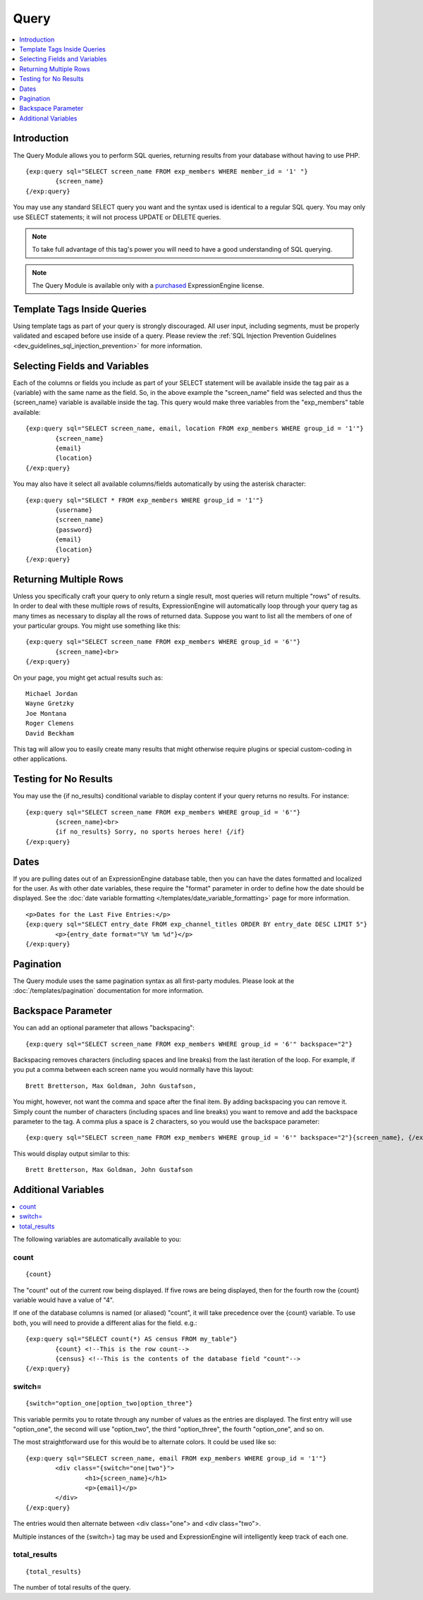 #####
Query
#####

.. contents::
   :local:
   :depth: 1

************
Introduction
************

The Query Module allows you to perform SQL
queries, returning results from your database without having to use PHP. ::

	{exp:query sql="SELECT screen_name FROM exp_members WHERE member_id = '1' "}
		{screen_name}
	{/exp:query}

You may use any standard SELECT query you want and the syntax used is
identical to a regular SQL query. You may only use SELECT statements;
it will not process UPDATE or DELETE queries.

.. note:: To take full advantage of this tag's power you will need to have a good
   understanding of SQL querying.

.. note:: The Query Module is available only with a `purchased <https://store.ellislab.com/>`_
  ExpressionEngine license.


****************************
Template Tags Inside Queries
****************************

Using template tags as part of your query is strongly discouraged. All user
input, including segments, must be properly validated and escaped before
use inside of a query. Please review the :ref:`SQL Injection Prevention
Guidelines <dev_guidelines_sql_injection_prevention>` for more information.


******************************
Selecting Fields and Variables
******************************

Each of the columns or fields you include as part of your SELECT
statement will be available inside the tag pair as a {variable} with the
same name as the field. So, in the above example the "screen\_name"
field was selected and thus the {screen\_name} variable is available
inside the tag. This query would make three variables from the "exp\_members"
table available: ::

	{exp:query sql="SELECT screen_name, email, location FROM exp_members WHERE group_id = '1'"}
		{screen_name}
		{email}
		{location}
	{/exp:query}


You may also have it select all available columns/fields automatically
by using the asterisk character::

	{exp:query sql="SELECT * FROM exp_members WHERE group_id = '1'"}
		{username}
		{screen_name}
		{password}
		{email}
		{location}
	{/exp:query}

***********************
Returning Multiple Rows
***********************

Unless you specifically craft your query to only return a single result,
most queries will return multiple "rows" of results. In order to deal
with these multiple rows of results, ExpressionEngine will automatically
loop through your query tag as many times as necessary to display all
the rows of returned data. Suppose you want to list all the members of
one of your particular groups. You might use something like this::

	{exp:query sql="SELECT screen_name FROM exp_members WHERE group_id = '6'"}
		{screen_name}<br>
	{/exp:query}

On your page, you might get actual results such as::

	Michael Jordan
	Wayne Gretzky
	Joe Montana
	Roger Clemens
	David Beckham

This tag will allow you to easily create many results that might
otherwise require plugins or special custom-coding in other
applications.

**********************
Testing for No Results
**********************

You may use the {if no\_results} conditional variable to display content
if your query returns no results. For instance::

	{exp:query sql="SELECT screen_name FROM exp_members WHERE group_id = '6'"}
		{screen_name}<br>
		{if no_results} Sorry, no sports heroes here! {/if}
	{/exp:query}

*****
Dates
*****

If you are pulling dates out of an ExpressionEngine database table, then
you can have the dates formatted and localized for the user. As with
other date variables, these require the "format" parameter in order to
define how the date should be displayed. See the :doc:`date variable
formatting </templates/date_variable_formatting>` page for more
information. ::

	<p>Dates for the Last Five Entries:</p>
	{exp:query sql="SELECT entry_date FROM exp_channel_titles ORDER BY entry_date DESC LIMIT 5"}
		<p>{entry_date format="%Y %m %d"}</p>
	{/exp:query}

**********
Pagination
**********

The Query module uses the same pagination syntax as all first-party
modules. Please look at the :doc:`/templates/pagination` documentation
for more information.

*******************
Backspace Parameter
*******************

You can add an optional parameter that allows "backspacing"::

	{exp:query sql="SELECT screen_name FROM exp_members WHERE group_id = '6'" backspace="2"}

Backspacing removes characters (including spaces and line breaks) from
the last iteration of the loop. For example, if you put a comma between
each screen name you would normally have this layout::

	Brett Bretterson, Max Goldman, John Gustafson,

You might, however, not want the comma and space after the final item.
By adding backspacing you can remove it. Simply count the number of
characters (including spaces and line breaks) you want to remove and add
the backspace parameter to the tag. A comma plus a space is 2
characters, so you would use the backspace parameter::

	{exp:query sql="SELECT screen_name FROM exp_members WHERE group_id = '6'" backspace="2"}{screen_name}, {/exp:query}

This would display output similar to this::

	Brett Bretterson, Max Goldman, John Gustafson

********************
Additional Variables
********************

.. contents::
   :local:

The following variables are automatically available to you:

count
-----

::

	{count}

The "count" out of the current row being displayed. If five rows are
being displayed, then for the fourth row the {count} variable would have
a value of "4".

If one of the database columns is named (or aliased) "count", it will
take precedence over the {count} variable. To use both, you will need to
provide a different alias for the field. e.g.::

	{exp:query sql="SELECT count(*) AS census FROM my_table"}
		{count} <!--This is the row count-->
		{census} <!--This is the contents of the database field "count"-->
	{/exp:query}

switch=
-------

::

	{switch="option_one|option_two|option_three"}

This variable permits you to rotate through any number of values as the
entries are displayed. The first entry will use "option\_one", the
second will use "option\_two", the third "option\_three", the fourth
"option\_one", and so on.

The most straightforward use for this would be to alternate colors. It
could be used like so::

	{exp:query sql="SELECT screen_name, email FROM exp_members WHERE group_id = '1'"}
		<div class="{switch="one|two"}">
			<h1>{screen_name}</h1>
			<p>{email}</p>
		</div>
	{/exp:query}

The entries would then alternate between <div class="one"> and <div
class="two">.

Multiple instances of the {switch=} tag may be used and ExpressionEngine will
intelligently keep track of each one.

total\_results
--------------

::

	{total_results}

The number of total results of the query.

